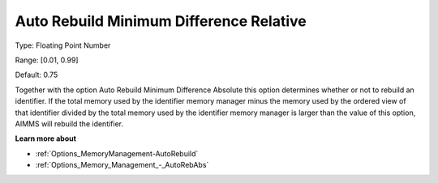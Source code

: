 

.. _Options_Memory_Management_-_AutoRebRel:


Auto Rebuild Minimum Difference Relative
========================================



Type:	Floating Point Number	

Range:	[0.01, 0.99]	

Default:	0.75	



Together with the option Auto Rebuild Minimum Difference Absolute this option determines whether or not to rebuild an identifier. If the total memory used by the identifier memory manager minus the memory used by the ordered view of that identifier divided by the total memory used by the identifier memory manager is larger than the value of this option, AIMMS will rebuild the identifier.



**Learn more about** 

*	:ref:`Options_MemoryManagement-AutoRebuild`  
*	:ref:`Options_Memory_Management_-_AutoRebAbs` 









